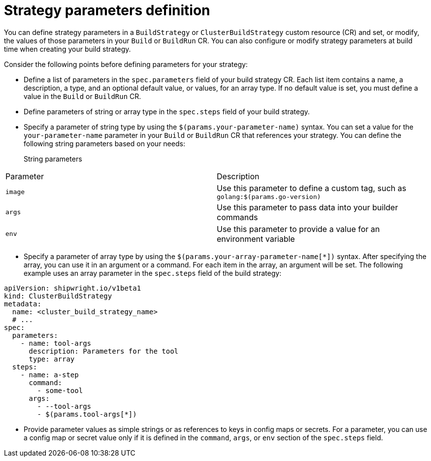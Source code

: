// This module is included in the following assembly:
//
// * configuring/configuring-build-strategies.adoc

:_mod-docs-content-type: REFERENCE
[id="ob-defining-strategy-parameters_{context}"]
= Strategy parameters definition

[role="_abstract"]
You can define strategy parameters in a `BuildStrategy` or `ClusterBuildStrategy` custom resource (CR) and set, or modify, the values of those parameters in your `Build` or `BuildRun` CR. You can also configure or modify strategy parameters at build time when creating your build strategy.

Consider the following points before defining parameters for your strategy:

* Define a list of parameters in the `spec.parameters` field of your build strategy CR. Each list item contains a name, a description, a type, and an optional default value, or values, for an array type. If no default value is set, you must define a value in the `Build` or `BuildRun` CR.
* Define parameters of string or array type in the `spec.steps` field of your build strategy.
* Specify a parameter of string type by using the `$(params.your-parameter-name)` syntax. You can set a value for the `your-parameter-name` parameter in your `Build` or `BuildRun` CR that references your strategy. You can define the following string parameters based on your needs:
+

String parameters::
[options="header"]
|===

| Parameter | Description

| `image`  | Use this parameter to define a custom tag, such as `golang:$(params.go-version)`

| `args`  | Use this parameter to pass data into your builder commands

| `env`  | Use this parameter to provide a value for an environment variable

|===

* Specify a parameter of array type by using the `$(params.your-array-parameter-name[*])` syntax. After specifying the array, you can use it in an argument or a command. For each item in the array, an argument will be set. The following example uses an array parameter in the `spec.steps` field of the build strategy:

[source,yaml]
----
apiVersion: shipwright.io/v1beta1
kind: ClusterBuildStrategy
metadata:
  name: <cluster_build_strategy_name>
  # ...
spec:
  parameters:
    - name: tool-args
      description: Parameters for the tool
      type: array
  steps:
    - name: a-step
      command:
        - some-tool
      args:
        - --tool-args
        - $(params.tool-args[*])
----

* Provide parameter values as simple strings or as references to keys in config maps or secrets. For a parameter, you can use a config map or secret value only if it is defined in the `command`, `args`, or `env` section of the `spec.steps` field.

